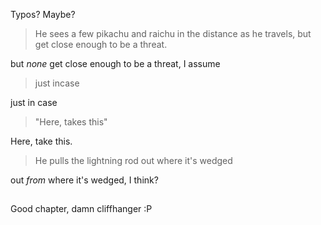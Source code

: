 :PROPERTIES:
:Author: Anderkent
:Score: 3
:DateUnix: 1422662159.0
:DateShort: 2015-Jan-31
:END:

Typos? Maybe?

#+begin_quote
  He sees a few pikachu and raichu in the distance as he travels, but get close enough to be a threat.
#+end_quote

but /none/ get close enough to be a threat, I assume

#+begin_quote
  just incase
#+end_quote

just in case

#+begin_quote
  "Here, takes this"
#+end_quote

Here, take this.

#+begin_quote
  He pulls the lightning rod out where it's wedged
#+end_quote

out /from/ where it's wedged, I think?

** 
   :PROPERTIES:
   :CUSTOM_ID: section
   :END:
Good chapter, damn cliffhanger :P